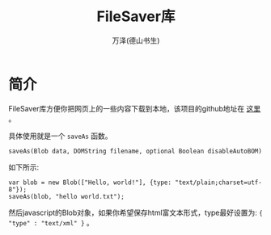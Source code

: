 #+LATEX_CLASS: article
#+LATEX_CLASS_OPTIONS:[11pt,oneside]
#+LATEX_HEADER: \usepackage{article}


#+TITLE: FileSaver库
#+AUTHOR: 万泽(德山书生)
#+CREATOR: wanze(<a href="mailto:a358003542@gmail.com">a358003542@gmail.com</a>)
#+DESCRIPTION: 制作者邮箱：a358003542@gmail.com


* 简介
FileSaver库方便你把网页上的一些内容下载到本地，该项目的github地址在 [[https://github.com/eligrey/FileSaver.js][这里]] 。

具体使用就是一个 ~saveAs~ 函数。

#+BEGIN_EXAMPLE
saveAs(Blob data, DOMString filename, optional Boolean disableAutoBOM)
#+END_EXAMPLE

如下所示:
#+BEGIN_EXAMPLE
var blob = new Blob(["Hello, world!"], {type: "text/plain;charset=utf-8"});
saveAs(blob, "hello world.txt");
#+END_EXAMPLE

然后javascript的Blob对象，如果你希望保存html富文本形式，type最好设置为: ~{ "type" : "text/xml" }~ 。
